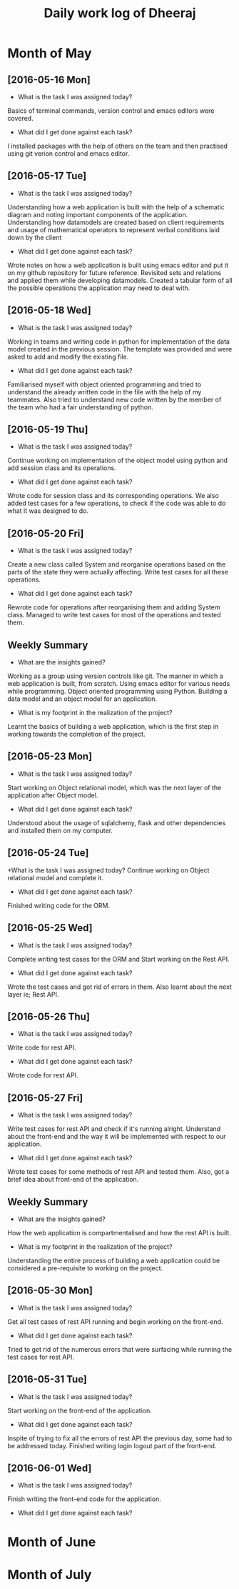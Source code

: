 #+title: Daily work log of Dheeraj

* Month of May
** [2016-05-16 Mon]
   + What is the task I was assigned today?
   Basics of terminal commands, version control and emacs editors were covered.
   + What did I get done against each task?
   I installed packages with the help of others on the team and then practised using git verion control and emacs editor.

** [2016-05-17 Tue]
   + What is the task I was assigned today?
   Understanding how a web application is built with the help of a schematic diagram and noting important components of the application.
   Understanding how datamodels are created based on client requirements and usage of mathematical operators to represent verbal conditions laid down by the client
   + What did I get done against each task?
   Wrote notes on how a web application is built using emacs editor and put it on my github repository for future reference.
   Revisited sets and relations and applied them while developing datamodels.
   Created a tabular form of all the possible operations the application may need to deal with.
** [2016-05-18 Wed]
   + What is the task I was assigned today?
   Working in teams and writing code in python for implementation of the data model created in the previous session.
   The template was provided and were asked to add and modify the existing file.
   + What did I get done against each task?
   Familiarised myself with object oriented programming and tried to understand the already written code in the file with the help of my teammates. Also tried to understand new code written by the member of the team who had a fair understanding of python.
** [2016-05-19 Thu]
   + What is the task I was assigned today?
   Continue working on implementation of the object model using python and add session class and its operations.
    + What did I get done against each task?
    Wrote code for session class and its corresponding operations. We also added test cases for a few operations, to check if the code was able to do what it was designed to do.
** [2016-05-20 Fri]
   + What is the task I was assigned today?
   Create a new class called System and reorganise operations based on the parts of the state they were actually affecting. Write test cases for all these operations.
   + What did I get done against each task?
   Rewrote code for operations after reorganising them and adding System class. Managed to write test cases for most of the operations and tested them.
   
** Weekly  Summary
   + What are the insights gained?
   Working as a group using version controls like git.
   The manner in which a web application is built, from scratch.
   Using emacs editor for various needs while programming.
   Object oriented programming using Python.
   Building a data model and an object model for an application.
   + What is my footprint in the realization of the project?
   Learnt the basics of building a web application, which is the first step in working towards the completion of the project.
** [2016-05-23 Mon]
   + What is the task I was assigned today?
   Start working on Object relational model, which was the next layer of the application after Object model.
   + What did I get done against each task?
   Understood about the usage of sqlalchemy, flask and other dependencies and installed them on my computer. 
** [2016-05-24 Tue]
   +What is the task I was assigned today?
   Continue working on Object relational model and complete it.
   + What did I get done against each task?
   Finished writing code for the ORM.
** [2016-05-25 Wed]
   + What is the task I was assigned today?
   Complete writing test cases for the ORM and Start working on the Rest API.
   + What did I get done against each task?
   Wrote the test cases and got rid of errors in them. Also learnt about the next layer ie; Rest API.
** [2016-05-26 Thu]
   + What is the task I was assigned today?
   Write code for rest API.
   + What did I get done against each task?
   Wrote code for rest API.
** [2016-05-27 Fri]
   + What is the task I was assigned today?
   Write test cases for rest API and check if it's running alright. Understand about the front-end and the way it will be implemented with respect to our application.
   + What did I get done against each task?
   Wrote test cases for some methods of rest API and tested them. Also, got a brief idea about front-end of the application.
** Weekly  Summary
   + What are the insights gained?
   How the web application is compartmentalised and how the rest API is built.
   + What is my footprint in the realization of the project?
   Understanding the entire process of building a web application could be considered a pre-requisite to working on the project.
** [2016-05-30 Mon]
   + What is the task I was assigned today?
   Get all test cases of rest API running and begin working on the front-end.
   + What did I get done against each task?
   Tried to get rid of the numerous errors that were surfacing while running the test cases for rest API.
** [2016-05-31 Tue]
   + What is the task I was assigned today?
   Start working on the front-end of the application.
   + What did I get done against each task?
   Inspite of trying to fix all the errors of rest API the previous day, some had to be addressed today. Finished writing login logout part of the front-end.
** [2016-06-01 Wed]
   + What is the task I was assigned today?   
   Finish writing the front-end code for the application.
   + What did I get done against each task?
   
   
* Month of June
* Month of July
